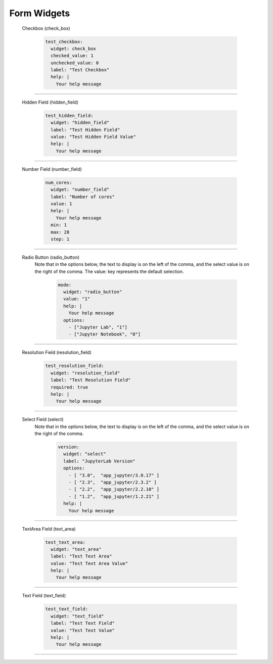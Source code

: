 .. _form-widgets:

Form Widgets
============
  Checkbox (check_box)
  
      .. code-block:: yaml

        test_checkbox:
          widget: check_box
          checked_value: 1
          unchecked_value: 0
          label: "Test Checkbox"
          help: |
            Your help message

==================================================================

  Hidden Field (hidden_field)

      .. code-block:: yaml

        test_hidden_field:
          widget: "hidden_field"
          label: "Test Hidden Field"
          value: "Test Hidden Field Value"
          help: |
            Your help message

==================================================================

  Number Field (number_field)

      .. code-block:: yaml

        num_cores:
          widget: "number_field"
          label: "Number of cores"
          value: 1
          help: |
            Your help message
          min: 1
          max: 28
          step: 1

==================================================================

  Radio Button (radio_button)
    Note that in the options below, the text to display is on the left of the comma, and the select value is on the right of the comma.
    The value: key represents the default selection.

      .. code-block:: yaml

        mode:
          widget: "radio_button"
          value: "1"
          help: |
            Your help message
          options:
            - ["Jupyter Lab", "1"] 
            - ["Jupyter Notebook", "0"]

==================================================================

  Resolution Field (resolution_field)

      .. code-block:: yaml

        test_resolution_field:
          widget: "resolution_field"
          label: "Test Resolution Field"
          required: true
          help: |
            Your help message

==================================================================

  Select Field (select)
    Note that in the options below, the text to display is on the left of the comma, and the select value is on the right of the comma.

      .. code-block:: yaml

        version:
          widget: "select"
          label: "JupyterLab Version"
          options:
            - [ "3.0",  "app_jupyter/3.0.17" ]
            - [ "2.3",  "app_jupyter/2.3.2" ]
            - [ "2.2",  "app_jupyter/2.2.10" ]
            - [ "1.2",  "app_jupyter/1.2.21" ]
          help: |
            Your help message

==================================================================

  TextArea Field (text_area)

      .. code-block:: yaml

        test_text_area:
          widget: "text_area"
          label: "Test Text Area"
          value: "Test Text Area Value"
          help: |
            Your help message

==================================================================

  Text Field (text_field)

      .. code-block:: yaml

        test_text_field:
          widget: "text_field"
          label: "Test Text Field"
          value: "Test Text Value"
          help: |
            Your help message

==================================================================



.. _markdown: https://en.wikipedia.org/wiki/Markdown
